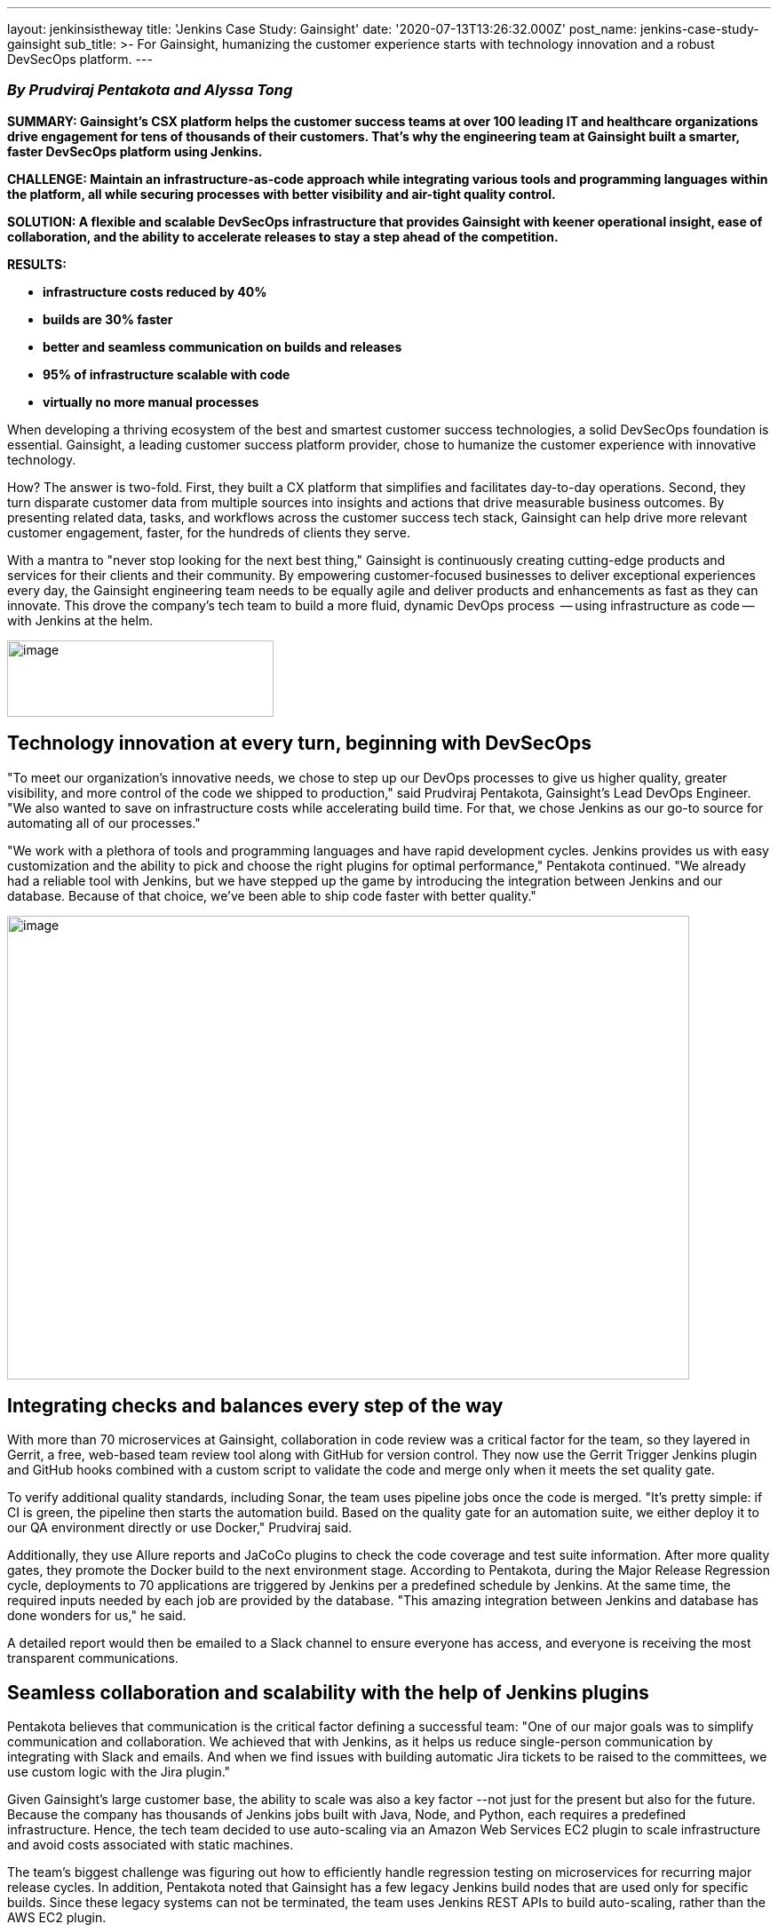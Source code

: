---
layout: jenkinsistheway
title: 'Jenkins Case Study: Gainsight'
date: '2020-07-13T13:26:32.000Z'
post_name: jenkins-case-study-gainsight
sub_title: >-
  For Gainsight, humanizing the customer experience starts with technology
  innovation and a robust DevSecOps platform.
---

=== _By Prudviraj Pentakota and Alyssa Tong_

*SUMMARY: Gainsight's CSX platform helps the customer success teams at over 100 leading IT and healthcare organizations drive engagement for tens of thousands of their customers. That's why the engineering team at Gainsight built a smarter, faster DevSecOps platform using Jenkins.*

*CHALLENGE: Maintain an infrastructure-as-code approach while integrating various tools and programming languages within the platform, all while securing processes with better visibility and air-tight quality control.*

*SOLUTION: A flexible and scalable DevSecOps infrastructure that provides Gainsight with keener operational insight, ease of collaboration, and the ability to accelerate releases to stay a step ahead of the competition.*

*RESULTS:*

* *infrastructure costs reduced by 40%*
* *builds are 30% faster*
* *better and seamless communication on builds and releases*
* *95% of infrastructure scalable with code*
* *virtually no more manual processes*

When developing a thriving ecosystem of the best and smartest customer success technologies, a solid DevSecOps foundation is essential. Gainsight, a leading customer success platform provider, chose to humanize the customer experience with innovative technology. 

How? The answer is two-fold. First, they built a CX platform that simplifies and facilitates day-to-day operations. Second, they turn disparate customer data from multiple sources into insights and actions that drive measurable business outcomes. By presenting related data, tasks, and workflows across the customer success tech stack, Gainsight can help drive more relevant customer engagement, faster, for the hundreds of clients they serve. 

With a mantra to "never stop looking for the next best thing," Gainsight is continuously creating cutting-edge products and services for their clients and their community. By empowering customer-focused businesses to deliver exceptional experiences every day, the Gainsight engineering team needs to be equally agile and deliver products and enhancements as fast as they can innovate. This drove the company's tech team to build a more fluid, dynamic DevOps process  -- using infrastructure as code -- with Jenkins at the helm.

image:/images/jenkinsistheway_stories/gainsight-300x86.jpg[image,width=300,height=86]

== Technology innovation at every turn, beginning with DevSecOps

"To meet our organization's innovative needs, we chose to step up our DevOps processes to give us higher quality, greater visibility, and more control of the code we shipped to production," said Prudviraj Pentakota, Gainsight's Lead DevOps Engineer. "We also wanted to save on infrastructure costs while accelerating build time. For that, we chose Jenkins as our go-to source for automating all of our processes."

"We work with a plethora of tools and programming languages and have rapid development cycles. Jenkins provides us with easy customization and the ability to pick and choose the right plugins for optimal performance," Pentakota continued. "We already had a reliable tool with Jenkins, but we have stepped up the game by introducing the integration between Jenkins and our database. Because of that choice, we've been able to ship code faster with better quality."

image:/images/jenkinsistheway_stories/IMG_8241-768x522.png[image,width=768,height=522]

== Integrating checks and balances every step of the way

With more than 70 microservices at Gainsight, collaboration in code review was a critical factor for the team, so they layered in Gerrit, a free, web-based team review tool along with GitHub for version control. They now use the Gerrit Trigger Jenkins plugin and GitHub hooks combined with a custom script to validate the code and merge only when it meets the set quality gate.

To verify additional quality standards, including Sonar, the team uses pipeline jobs once the code is merged. "It's pretty simple: if CI is green, the pipeline then starts the automation build. Based on the quality gate for an automation suite, we either deploy it to our QA environment directly or use Docker," Prudviraj said.

Additionally, they use Allure reports and JaCoCo plugins to check the code coverage and test suite information. After more quality gates, they promote the Docker build to the next environment stage. According to Pentakota, during the Major Release Regression cycle, deployments to 70 applications are triggered by Jenkins per a predefined schedule by Jenkins. At the same time, the required inputs needed by each job are provided by the database. "This amazing integration between Jenkins and database has done wonders for us," he said.

A detailed report would then be emailed to a Slack channel to ensure everyone has access, and everyone is receiving the most transparent communications.

== Seamless collaboration and scalability with the help of Jenkins plugins

Pentakota believes that communication is the critical factor defining a successful team: "One of our major goals was to simplify communication and collaboration. We achieved that with Jenkins, as it helps us reduce single-person communication by integrating with Slack and emails. And when we find issues with building automatic Jira tickets to be raised to the committees, we use custom logic with the Jira plugin."

Given Gainsight's large customer base, the ability to scale was also a key factor --not just for the present but also for the future. Because the company has thousands of Jenkins jobs built with Java, Node, and Python, each requires a predefined infrastructure. Hence, the tech team decided to use auto-scaling via an Amazon Web Services EC2 plugin to scale infrastructure and avoid costs associated with static machines.

The team's biggest challenge was figuring out how to efficiently handle regression testing on microservices for recurring major release cycles. In addition, Pentakota noted that Gainsight has a few legacy Jenkins build nodes that are used only for specific builds. Since these legacy systems can not be terminated, the team uses Jenkins REST APIs to build auto-scaling, rather than the AWS EC2 plugin.

With multiple environments within Jenkins, it was essential to automatically restrict usage to only those permitted to deploy within their unique areas. For this automation, they use the Jenkins Build User Details, but with deployment restrictions applied as appropriate.

== Because security matters, especially in CX

Streamlining secure, efficient deployment was of paramount importance for the team. For that, they chose to enable their deployments with security tools that perform DAST analysis on the application. All deployment results, from project information to current status to commits, etc., are stored in the database. This allows them to compare deployed code with the latest code before launching the deployment for microservices. So, if the latest commit in a project is identical to a previously successful build for microservices, the team can ignore deployment for that specific microservice, thus eliminating unnecessary deployment iterations. 

"Security is another key aspect of any product lifecycle, and at Gainsight, it is top of mind," Pentakota points out. "For clients who need to connect with tens of thousands of customers, it is of critical importance." 

Pentakota also touched on how Gainsight has code deployments integrated with security tools at different stages of the release to incorporate security into the heart of the software development life cycle. This process is initiated and resolved by Jenkins. Once the deployment completes, the security tool can then analyze and report vulnerabilities upfront. Any code modifications can then be actively worked and retested before the software is released.

"Integrating Jenkins within our security tools has further enhanced the overall DevOps flow," says Pentakota, "making it more robust and ultra-secure." 

== Jenkins: the enabler for DevSecOps

"Jenkins is the epicenter of DevSecOps in our organization," Pentakota added. "It has helped us ship quality and secure end products at a faster pace with the right feedback throughout the release cycle."

And all of their hard work has paid off in dividends: Gainsight has dramatically reduced infrastructure costs by 40% with over 95% of their infrastructure being scalable by code. 

"In the end, it's always about supporting our customers with state-of-the-art, flexible technologies that allow us to innovate often," said Pentakota. "By having a robust way to ship quality releases and fixes within less time, we have happier customers – and they become a catalyst for getting new customers. That makes it a great experience for all of us."
